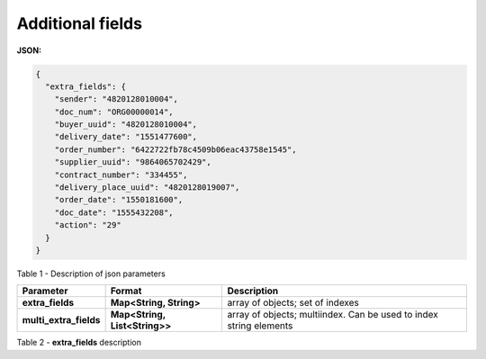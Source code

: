 #############################################################
**Additional fields**
#############################################################

**JSON:**

.. code:: json

	{
	  "extra_fields": {
	    "sender": "4820128010004",
	    "doc_num": "ORG00000014",
	    "buyer_uuid": "4820128010004",
	    "delivery_date": "1551477600",
	    "order_number": "6422722fb78c4509b06eac43758e1545",
	    "supplier_uuid": "9864065702429",
	    "contract_number": "334455",
	    "delivery_place_uuid": "4820128019007",
	    "order_date": "1550181600",
	    "doc_date": "1555432208",
	    "action": "29"
	  }
	}

Table 1 - Description of json parameters

+------------------------+-------------------------------+--------------------------------------------------------------------+
|     **Parameter**      |          **Format**           |                          **Description**                           |
+========================+===============================+====================================================================+
| **extra_fields**       | **Map<String, String>**       | array of objects; set of indexes                                   |
+------------------------+-------------------------------+--------------------------------------------------------------------+
| **multi_extra_fields** | **Map<String, List<String>>** | array of objects; multiindex. Can be used to index string elements |
+------------------------+-------------------------------+--------------------------------------------------------------------+

Table 2 - **extra_fields** description

.. csv-table:: 
  :file: for_csv/extra_fields.csv
  :widths:  1, 2, 7, 12, 41
  :header-rows: 1
  :stub-columns: 0

